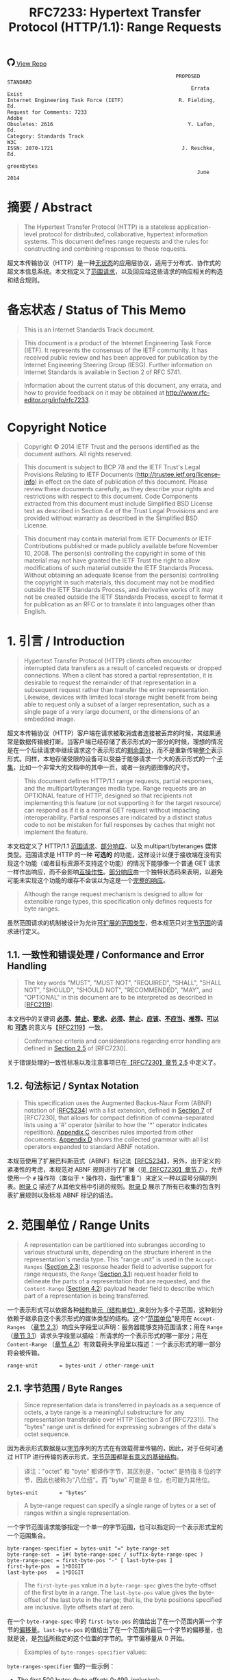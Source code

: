 #+FILETAGS: :note:rfc:
#+TITLE: RFC7233: Hypertext Transfer Protocol (HTTP/1.1): Range Requests
#+SELECT_TAGS: export
#+OPTIONS: toc:5 ^:{} H:6 num:0
#+UNNUMBERED: t
#+bind: org-export-publishing-directory "./docs"

#+BEGIN_EXPORT html
<a class="github-repo" href="https://github.com/duoani/HTTP-RFCs.zh-cn">
  <svg height="18" width="18" class="octicon octicon-mark-github" viewBox="0 0 16 16" version="1.1" aria-hidden="true"><path fill-rule="evenodd" d="M8 0C3.58 0 0 3.58 0 8c0 3.54 2.29 6.53 5.47 7.59.4.07.55-.17.55-.38 0-.19-.01-.82-.01-1.49-2.01.37-2.53-.49-2.69-.94-.09-.23-.48-.94-.82-1.13-.28-.15-.68-.52-.01-.53.63-.01 1.08.58 1.23.82.72 1.21 1.87.87 2.33.66.07-.52.28-.87.51-1.07-1.78-.2-3.64-.89-3.64-3.95 0-.87.31-1.59.82-2.15-.08-.2-.36-1.02.08-2.12 0 0 .67-.21 2.2.82.64-.18 1.32-.27 2-.27.68 0 1.36.09 2 .27 1.53-1.04 2.2-.82 2.2-.82.44 1.1.16 1.92.08 2.12.51.56.82 1.27.82 2.15 0 3.07-1.87 3.75-3.65 3.95.29.25.54.73.54 1.48 0 1.07-.01 1.93-.01 2.2 0 .21.15.46.55.38A8.013 8.013 0 0 0 16 8c0-4.42-3.58-8-8-8z"></path></svg>
  <span>View Repo</span>
</a>
#+END_EXPORT

#+BEGIN_EXPORT html
<a href="https://github.com/duoani/HTTP-RFCs.zh-cn">
  <img alt="" src="https://img.shields.io/github/license/duoani/HTTP-RFCs.zh-cn.svg?style=social"/>
</a>
<a href="https://github.com/duoani/HTTP-RFCs.zh-cn">
  <img src="https://img.shields.io/github/stars/duoani/HTTP-RFCs.zh-cn.svg?style=social&label=Stars"/>
</a>
#+END_EXPORT

#+BEGIN_SRC text
                                                         PROPOSED STANDARD
                                                              Errata Exist
  Internet Engineering Task Force (IETF)                  R. Fielding, Ed.
  Request for Comments: 7233                                         Adobe
  Obsoletes: 2616                                            Y. Lafon, Ed.
  Category: Standards Track                                            W3C
  ISSN: 2070-1721                                          J. Reschke, Ed.
                                                                greenbytes
                                                                June 2014
#+END_SRC

* 摘要 / Abstract

#+BEGIN_QUOTE
The Hypertext Transfer Protocol (HTTP) is a stateless application-level protocol for distributed, collaborative, hypertext information systems. This document defines range requests and the rules for constructing and combining responses to those requests.
#+END_QUOTE

超文本传输协议（HTTP）是一种[[ruby:stateless][无状态]]的应用层协议，适用于分布式、协作式的超文本信息系统。本文档定义了[[ruby:range%20requests][范围请求]]，以及回应给这些请求的响应相关的构造和结合规则。

* 备忘状态 / Status of This Memo

#+BEGIN_QUOTE
This is an Internet Standards Track document.
#+END_QUOTE

#+BEGIN_QUOTE
This document is a product of the Internet Engineering Task Force (IETF). It represents the consensus of the IETF community. It has received public review and has been approved for publication by the Internet Engineering Steering Group (IESG). Further information on Internet Standards is available in Section 2 of RFC 5741.
#+END_QUOTE

#+BEGIN_QUOTE
Information about the current status of this document, any errata, and how to provide feedback on it may be obtained at http://www.rfc-editor.org/info/rfc7233.
#+END_QUOTE

* Copyright Notice

#+BEGIN_QUOTE
Copyright © 2014 IETF Trust and the persons identified as the document authors. All rights reserved.
#+END_QUOTE

#+BEGIN_QUOTE
This document is subject to BCP 78 and the IETF Trust's Legal Provisions Relating to IETF Documents (http://trustee.ietf.org/license-info) in effect on the date of publication of this document. Please review these documents carefully, as they describe your rights and restrictions with respect to this document. Code Components extracted from this document must include Simplified BSD License text as described in Section 4.e of the Trust Legal Provisions and are provided without warranty as described in the Simplified BSD License.
#+END_QUOTE

#+BEGIN_QUOTE
This document may contain material from IETF Documents or IETF Contributions published or made publicly available before November 10, 2008. The person(s) controlling the copyright in some of this material may not have granted the IETF Trust the right to allow modifications of such material outside the IETF Standards Process. Without obtaining an adequate license from the person(s) controlling the copyright in such materials, this document may not be modified outside the IETF Standards Process, and derivative works of it may not be created outside the IETF Standards Process, except to format it for publication as an RFC or to translate it into languages other than English.
#+END_QUOTE

* 1. 引言 / Introduction

#+BEGIN_QUOTE
Hypertext Transfer Protocol (HTTP) clients often encounter interrupted data transfers as a result of canceled requests or dropped connections. When a client has stored a partial representation, it is desirable to request the remainder of that representation in a subsequent request rather than transfer the entire representation. Likewise, devices with limited local storage might benefit from being able to request only a subset of a larger representation, such as a single page of a very large document, or the dimensions of an embedded image.
#+END_QUOTE

超文本传输协议（HTTP）客户端在请求被取消或者连接被丢弃的时候，其结果通常是数据传输被打断。当客户端已经存储了表示形式的一部分的时候，理想的情况是在一个后续请求中继续请求这个表示形式的[[ruby:remainder][剩余部分]]，而不是重新传输[[ruby:entire][整个]]表示形式。同样，本地存储受限的设备可以受益于能够请求一个大的表示形式的一个[[ruby:subset][子集]]，比如一个非常大的文档中的其中一页，或者一张内嵌图像的尺寸。

#+BEGIN_QUOTE
This document defines HTTP/1.1 range requests, partial responses, and the multipart/byteranges media type. Range requests are an OPTIONAL feature of HTTP, designed so that recipients not implementing this feature (or not supporting it for the target resource) can respond as if it is a normal GET request without impacting interoperability. Partial responses are indicated by a distinct status code to not be mistaken for full responses by caches that might not implement the feature.
#+END_QUOTE

本文档定义了 HTTP/1.1 [[ruby:range%20requests][范围请求]]、[[ruby:partial%20responses][部分响应]]、以及 multipart/byteranges 媒体类型。范围请求是 HTTP 的一种 *可选的* 的功能，这样设计以便于接收端在没有实现这个功能（或者目标资源不支持这个功能）的情况下能够像一个普通 GET 请求一样作出响应，而不会影响[[ruby:interoperability][互操作性]]。[[ruby:partial%20response][部分响应]]由一个独特状态码来表明，以避免可能未实现这个功能的缓存不会误以为这是一个[[ruby:full%20response][完整的响应]]。

#+BEGIN_QUOTE
Although the range request mechanism is designed to allow for extensible range types, this specification only defines requests for byte ranges.
#+END_QUOTE

虽然范围请求的机制被设计为允许[[ruby:extensible%20range%20types][可扩展的范围类型]]，但本规范只对[[ruby:byte%20ranges][字节范围]]的请求进行定义。

** 1.1. 一致性和错误处理 / Conformance and Error Handling

#+BEGIN_QUOTE
The key words "MUST", "MUST NOT", "REQUIRED", "SHALL", "SHALL NOT", "SHOULD", "SHOULD NOT", "RECOMMENDED", "MAY", and "OPTIONAL" in this document are to be interpreted as described in [[[https://tools.ietf.org/html/rfc2119][RFC2119]]].
#+END_QUOTE

本文档中的关键词 *[[ruby:MUST][必须]]*、*[[ruby:MUST%20NOT][禁止]]*、*[[ruby:REQUIRED][要求]]*、*[[ruby:SHALL][必须]]*、*[[ruby:SHALL%20NOT][禁止]]*、*[[ruby:SHOULD][应该]]*、*[[ruby:SHOULD%20NOT][不应当]]*、*[[ruby:RECOMMENDED][推荐]]*、*[[ruby:MAY][可以]]* 和 *[[ruby:OPTIONAL][可选]]* 的意义与【[[https://tools.ietf.org/html/rfc2119][RFC2119]]】一致。

#+BEGIN_QUOTE
Conformance criteria and considerations regarding error handling are defined in [[id:A0441F72-9799-4667-9477-1E05885946A1][Section 2.5]] of [RFC7230].
#+END_QUOTE

关于错误处理的一致性标准以及注意事项已在[[id:A0441F72-9799-4667-9477-1E05885946A1][【RFC7230】章节 2.5]] 中定义了。

** 1.2. 句法标记 / Syntax Notation

#+BEGIN_QUOTE
This specification uses the Augmented Backus-Naur Form (ABNF) notation of [[[https://tools.ietf.org/html/rfc5234][RFC5234]]] with a list extension, defined in [[id:b9db011d-fe47-4781-929a-4b1b0aa55aec][Section 7]] of [RFC7230], that allows for compact definition of comma-separated lists using a '#' operator (similar to how the '*' operator indicates repetition). [[id:47a9d902-5e79-48a6-b335-dae2828bbde5][Appendix C]] describes rules imported from other documents. [[id:89bbf73a-99bb-4124-88c1-b860a26b1f77][Appendix D]] shows the collected grammar with all list operators expanded to standard ABNF notation.
#+END_QUOTE

本规范使用了扩展巴科斯范式（ABNF）标记法【[[https://tools.ietf.org/html/rfc5234][RFC5234]]】，另外，出于定义的紧凑性的考虑，本规范对 ABNF 规则进行了扩展（见[[id:b9db011d-fe47-4781-929a-4b1b0aa55aec][【RFC7230】章节 7]]），允许使用一个 =#= 操作符（类似于 =*= 操作符，指代“重复”）来定义一种以逗号分隔的列表。[[id:47a9d902-5e79-48a6-b335-dae2828bbde5][附录 C]] 描述了从其他文档中引进的规则。[[id:89bbf73a-99bb-4124-88c1-b860a26b1f77][附录 D]] 展示了所有已收集的包含列表扩展规则以及标准 ABNF 标记的语法。

* 2. 范围单位 / Range Units
:PROPERTIES:
:ID:       6d7d656a-9741-4193-abd3-60f2f2b3a11a
:END:

#+BEGIN_QUOTE
A representation can be partitioned into subranges according to various structural units, depending on the structure inherent in the representation's media type. This "range unit" is used in the =Accept-Ranges= ([[id:cf601084-e3af-41bc-9ff7-8f903ca59fa8][Section 2.3]]) response header field to advertise support for range requests, the =Range= ([[id:a70b4aaa-f776-4d5b-a31d-60d1ad16d85e][Section 3.1]]) request header field to delineate the parts of a representation that are requested, and the =Content-Range= ([[id:7a682301-f05e-4e79-8242-398bbfb57c74][Section 4.2]]) payload header field to describe which part of a representation is being transferred.
#+END_QUOTE

一个表示形式可以依据各种[[ruby:structural%20units][结构单元（结构单位）]]来划分为多个子范围，这种划分依赖于继承自这个表示形式的媒体类型的结构。这个“[[ruby:range%20unit][范围单位]]”是用在 =Accept-Ranges= （[[id:cf601084-e3af-41bc-9ff7-8f903ca59fa8][章节 2.3]]）响应头字段里以声明：服务器能够支持范围请求；用在 =Range= （[[id:a70b4aaa-f776-4d5b-a31d-60d1ad16d85e][章节 3.1]]）请求头字段里以描绘：所请求的一个表示形式的哪一部分；用在 =Content-Range= （[[id:7a682301-f05e-4e79-8242-398bbfb57c74][章节 4.2]]）有效载荷头字段里以描述：一个表示形式的哪一部分将会被传输。

#+BEGIN_SRC text
  range-unit       = bytes-unit / other-range-unit
#+END_SRC

** 2.1. 字节范围 / Byte Ranges
:PROPERTIES:
:ID:       67c9bce9-6c76-46ec-9932-1b5dde9f7746
:END:

#+BEGIN_QUOTE
Since representation data is transferred in payloads as a sequence of octets, a byte range is a meaningful substructure for any representation transferable over HTTP (Section 3 of [RFC7231]). The "bytes" range unit is defined for expressing subranges of the data's octet sequence.
#+END_QUOTE

因为表示形式数据是以[[ruby:octets][字节]]序列的方式在有效载荷里传输的，因此，对于任何可通过 HTTP 进行传输的表示形式，[[ruby:byte%20range][字节范围]]都是[[ruby:meaningful%20substructure][有意义的基础结构]]。

#+BEGIN_QUOTE
译注："octet" 和 "byte" 都译作字节，其区别是，"octet" 是特指 8 位的字节，因此也被称为“八位组”。而 "byte" 可能是 8 位，也可能为其他位。
#+END_QUOTE

#+BEGIN_SRC text
  bytes-unit       = "bytes"
#+END_SRC

#+BEGIN_QUOTE
A byte-range request can specify a single range of bytes or a set of ranges within a single representation.
#+END_QUOTE

一个字节范围请求能够指定一个单一的字节范围，也可以指定同一个表示形式里的一个范围集合。

#+BEGIN_SRC text
  byte-ranges-specifier = bytes-unit "=" byte-range-set
  byte-range-set  = 1#( byte-range-spec / suffix-byte-range-spec )
  byte-range-spec = first-byte-pos "-" [ last-byte-pos ]
  first-byte-pos  = 1*DIGIT
  last-byte-pos   = 1*DIGIT
#+END_SRC

#+BEGIN_QUOTE
The =first-byte-pos= value in a =byte-range-spec= gives the byte-offset of the first byte in a range. The =last-byte-pos= value gives the byte-offset of the last byte in the range; that is, the byte positions specified are inclusive. Byte offsets start at zero.
#+END_QUOTE

在一个 =byte-range-spec= 中的 =first-byte-pos= 的值给出了在一个范围内第一个字节的[[ruby:byte-offset][偏移量]]。=last-byte-pos= 的值给出了在一个范围内最后一个字节的偏移量，也就是说，是[[ruby:inclusive][包括]]所指定的这个位置的字节的。字节偏移量从 0 开始。

#+BEGIN_QUOTE
Examples of =byte-ranges-specifier= values:
#+END_QUOTE

=byte-ranges-specifier= 值的一些示例：

- The first 500 bytes (byte offsets 0-499, inclusive):
  
  第一组 500 个字节（字节偏移量为 0-499，[[ruby:inclusive][闭合区间]]）：
  
  #+BEGIN_EXAMPLE
    bytes=0-499
  #+END_EXAMPLE
  
- The second 500 bytes (byte offsets 500-999, inclusive):
  
  第二组 500 个字节（字节偏移量为 500-999，闭合区间）：

  #+BEGIN_EXAMPLE
    bytes=500-999
  #+END_EXAMPLE

#+BEGIN_QUOTE
A =byte-range-spec= is invalid if the =last-byte-pos= value is present and less than the =first-byte-pos=.
#+END_QUOTE

在 =byte-range-spec= 中，如果有出现 =last-byte-pos= 值，并且它小于 =first-byte-pos=，那么这个 =byte-range-spec= 是无效的。

#+BEGIN_QUOTE
A client can limit the number of bytes requested without knowing the size of the selected representation. If the =last-byte-pos= value is absent, or if the value is greater than or equal to the current length of the representation data, the byte range is interpreted as the remainder of the representation (i.e., the server replaces the value of =last-byte-pos= with a value that is one less than the current length of the selected representation).
#+END_QUOTE

客户端可以在不知道已选表示形式大小的情况下限制所请求的字节数量。如果缺少 =last-byte-pos= 值，或者其值大于或等于表示形式数据的当前长度，那么，字节范围会被解释为这个表示形式的剩余部分（也就是说，服务器将这个 =last-byte-pos= 的值替换为已选定表示形式的长度减 1 的值）。

#+BEGIN_QUOTE
A client can request the last N bytes of the selected representation using a =suffix-byte-range-spec=.
#+END_QUOTE

客户端可以使用一个 =suffix-byte-range-spec= 来请求已选表示形式的最后 N 个字节。

#+BEGIN_SRC text
  suffix-byte-range-spec = "-" suffix-length
  suffix-length = 1*DIGIT
#+END_SRC

#+BEGIN_QUOTE
译注：需要注意的是，=suffix-length= 的语义是“字节的长度”，而 =first-byte-pos= 和 =last-byte-pos= 的语义是“字节的序号（偏移量）”。
#+END_QUOTE

#+BEGIN_QUOTE
If the selected representation is shorter than the specified =suffix-length=, the entire representation is used.
#+END_QUOTE

如果已选表示形式的长度小于 =suffix-length= 所指定的值，表示使用整个表示形式。

#+BEGIN_QUOTE
Additional examples, assuming a representation of length 10000:
#+END_QUOTE

再给出一些例子，假设一个表示形式的长度为 10000：

- The final 500 bytes (byte offsets 9500-9999, inclusive):
  
  最后 500 个字节（字节偏移量为 9500-9999，闭合区间）：

  #+BEGIN_EXAMPLE
    bytes=-500
  #+END_EXAMPLE
  
  Or:

  或者
  
  #+BEGIN_EXAMPLE
    bytes=9500-
  #+END_EXAMPLE
  
- The first and last bytes only (bytes 0 and 9999):
  
  第一个字节和最后一个字节（第 0 号字节和第 9999 号字节）：
  
  #+BEGIN_EXAMPLE
    bytes=0-0,-1
  #+END_EXAMPLE
  
- Other valid (but not canonical) specifications of the second 500 bytes (byte offsets 500-999, inclusive):
  
  其他有效的（但[[ruby:not%20canonical][不规范的]]）对第二组 500 个字节的指定（字节偏移量为 500-999，闭合区间）：

  #+BEGIN_EXAMPLE
  bytes=500-600,601-999
  bytes=500-700,601-999
  #+END_EXAMPLE
  
#+BEGIN_QUOTE
If a valid =byte-range-set= includes at least one =byte-range-spec= with a =first-byte-pos= that is less than the current length of the representation, or at least one =suffix-byte-range-spec= with a non-zero =suffix-length=, then the =byte-range-set= is satisfiable. Otherwise, the =byte-range-set= is unsatisfiable.
#+END_QUOTE

如果一个有效的 =byte-range-set= 包含至少一个 =byte-range-spec= 带有少于表示形式的当前长度的一个 =first-byte-pos= 值，或者包含至少一个 =suffix-byte-range-spec= 带有一个非零的 =suffix-length=，那么，这个 =byte-range-set= 是[[ruby:satisfiable][可以满足的]]。否则，这个 =byte-range-set= 是[[ruby:unsatisfiable][不可满足的]]。

#+BEGIN_QUOTE
In the byte-range syntax, =first-byte-pos=, =last-byte-pos=, and =suffix-length= are expressed as decimal number of octets. Since there is no predefined limit to the length of a payload, recipients *MUST* anticipate potentially large decimal numerals and prevent parsing errors due to integer conversion overflows.
#+END_QUOTE

在字节范围句法中，=first-byte-pos=、=last-byte-pos=、以及 =suffix-length= 所表达的是[[ruby:decimal%20number%20of%20octets][八位组字节的十进制数]]。由于没有预定义有效载荷的长度限制，因此，接收端 *必须* 能预料到[[ruby:big%20decimal%20numbers][特大数值]]的可能，并且避免由于整型类型转换溢出所引起的解析错误。

** 2.2. 其他范围单位 / Other Range Units

#+BEGIN_QUOTE
Range units are intended to be extensible. New range units ought to be registered with IANA, as defined in [[id:c7bd6955-92e0-4665-a775-766ad3133ac0][Section 5.1]].
#+END_QUOTE

范围单位是可扩展的。新的范围单位应该在 IANA 上进行登记，如[[id:c7bd6955-92e0-4665-a775-766ad3133ac0][章节 5.1]] 所述。

#+BEGIN_SRC text
  other-range-unit = token
#+END_SRC

** 2.3. Accept-Ranges
:PROPERTIES:
:ID:       cf601084-e3af-41bc-9ff7-8f903ca59fa8
:END:

#+BEGIN_QUOTE
The "Accept-Ranges" header field allows a server to indicate that it supports range requests for the target resource.
#+END_QUOTE

=Accept-Range= 头字段让服务器可以表明它支持对这个目标资源的范围请求。

#+BEGIN_SRC text
  Accept-Ranges     = acceptable-ranges
  acceptable-ranges = 1#range-unit / "none"
#+END_SRC

#+BEGIN_QUOTE
An origin server that supports byte-range requests for a given target resource *MAY* send
#+END_QUOTE

支持对一个给定目标资源进行范围请求的源服务器 *可以* 发送：

#+BEGIN_EXAMPLE
  Accept-Ranges: bytes
#+END_EXAMPLE

#+BEGIN_QUOTE
to indicate what range units are supported. A client *MAY* generate range requests without having received this header field for the resource involved. Range units are defined in [[id:6d7d656a-9741-4193-abd3-60f2f2b3a11a][Section 2]].
#+END_QUOTE

来表明它支持什么范围单位。客户端 *可以* 在没有接收到这个头字段的情况下生成范围请求。范围单位定义在[[id:6d7d656a-9741-4193-abd3-60f2f2b3a11a][章节 2]]。

#+BEGIN_QUOTE
A server that does not support any kind of range request for the target resource *MAY* send
#+END_QUOTE

不支持对目标资源进行任何类型的范围请求的服务器，*可以* 发送：

#+BEGIN_EXAMPLE
  Accept-Ranges: none
#+END_EXAMPLE

#+BEGIN_QUOTE
to advise the client not to attempt a range request.
#+END_QUOTE

来通告客户端不要试图发送范围请求。

* 3. 范围请求 / Range Requests
:PROPERTIES:
:ID:       6be04fa7-4c91-438b-8fa6-f152390569c0
:END:
** 3.1. Range
:PROPERTIES:
:ID:       a70b4aaa-f776-4d5b-a31d-60d1ad16d85e
:END:

#+BEGIN_QUOTE
The "Range" header field on a GET request modifies the method semantics to request transfer of only one or more subranges of the selected representation data, rather than the entire selected representation data.
#+END_QUOTE

在一个 GET 请求中的 =Range= 头字段将请求方法的语义修改为去请求传输[[ruby:selected%20representation%20data][已选表示形式数据]]的仅仅一个或多个子范围，而不是整个已选表示形式数据。

#+BEGIN_SRC text
  Range = byte-ranges-specifier / other-ranges-specifier
  other-ranges-specifier = other-range-unit "=" other-range-set
  other-range-set = 1*VCHAR
#+END_SRC

#+BEGIN_QUOTE
A server *MAY* ignore the =Range= header field. However, origin servers and intermediate caches ought to support byte ranges when possible, since =Range= supports efficient recovery from partially failed transfers and partial retrieval of large representations. A server *MUST* ignore a =Range= header field received with a request method other than GET.
#+END_QUOTE

服务器 *可以* 忽略 =Range= 头字段。但是，源服务器和中间人缓存服务器应该尽可能去支持[[ruby:byte%20ranges][字节范围]]，因为 =Range= 支持从传输一部分数据后（因某种原因导致）传输失败了的场景中高效地恢复过来，还支持获取一个大的表示形式中的一部分。如果所接收到的请求方法不是 GET，那么，服务器 *必须* 忽略这个消息中的 =Range= 头字段。

#+BEGIN_QUOTE
An origin server *MUST* ignore a =Range= header field that contains a range unit it does not understand. A proxy *MAY* discard a =Range= header field that contains a range unit it does not understand.
#+END_QUOTE

如果 =Range= 头字段包含了源服务器所不能理解的[[ruby:range%20unit][范围单位]]，那么，源服务器 *必须* 忽略这个头字段。如果 =Range= 头字段包含了代理所不能理解的范围单位，代理 *可以* 丢弃掉这个头字段。

#+BEGIN_QUOTE
A server that supports range requests *MAY* ignore or reject a =Range= header field that consists of more than two overlapping ranges, or a set of many small ranges that are not listed in ascending order, since both are indications of either a broken client or a deliberate denial-of-service attack ([[id:f9a13f54-ed44-4a7f-b1ef-1e912979e5cd][Section 6.1]]). A client *SHOULD NOT* request multiple ranges that are inherently less efficient to process and transfer than a single range that encompasses the same data.
#+END_QUOTE

如果 =Range= 头字段由不止两个的重叠范围组成，或者由许多不是以升序排列的小范围组成，那么，支持范围请求的服务器 *可以* 忽略或者拒绝这个头字段。因为之所以出现这两种组成方式，要不就是客户端的实现有问题，要不就是出现了刻意的[[ruby:denial-of-service%20attack][拒绝服务攻击]]（[[id:f9a13f54-ed44-4a7f-b1ef-1e912979e5cd][章节 6.1]]）。如果划分为多个小范围进行处理和传输本质上比包含同样数据的单个大范围的效率要差的话，客户端 *不应当* 请求多个范围。

#+BEGIN_QUOTE
A client that is requesting multiple ranges *SHOULD* list those ranges in ascending order (the order in which they would typically be received in a complete representation) unless there is a specific need to request a later part earlier. For example, a user agent processing a large representation with an internal catalog of parts might need to request later parts first, particularly if the representation consists of pages stored in reverse order and the user agent wishes to transfer one page at a time.
#+END_QUOTE

客户端在请求多个范围时，*应当* 将这些范围按升序排序（按它们通常被接收成为一个完整的表示形式的顺序），除非它明确需要更早地请求一个更后的部分。例如，用户代理正在处理一个非常大的表示形式，这个表示形式带有一个自身组成部分的内部目录可能需要先请求更后的部分的情况，特别是如果这个表示形式由多页组成，以页码倒序的方式保存，并且用户代理希望一次一页地传输。

#+BEGIN_QUOTE
The =Range= header field is evaluated after evaluating the precondition header fields defined in [[[file:RFC7232.org][RFC7232]]], and only if the result in absence of the =Range= header field would be a =200 (OK)= response. In other words, =Range= is ignored when a conditional GET would result in a =304 (Not Modified)= response.

在[[ruby:precondition%20header%20fields][前提条件头字段]]（定义在【[[file:RFC7232.org][RFC7232]]】）求值以后，并且假如没有 =Range= 头字段的话这次请求的最终结果将会是一个 =200 (OK)= 响应，那么，=Range= 头字段才会被求值。换句话说，当一个条件 GET 请求的结果是一个 =304 (Not Modified)= 响应的时候，=Range= 会被忽略。

#+END_QUOTE

#+BEGIN_QUOTE
The =If-Range= header field ([[id:2859ef1f-8309-4b7d-9e22-963391b5822a][Section 3.2]]) can be used as a precondition to applying the =Range= header field.
#+END_QUOTE

=If-Range= 头字段（[[id:2859ef1f-8309-4b7d-9e22-963391b5822a][章节 3.2]]）能够被用作应用 =Range= 头字段的一个前提条件。

#+BEGIN_QUOTE
译注：也就是说，当 =If-Range= 的求值结果为真（即条件成立）的时候，才会对 =Range= 进行求值。
#+END_QUOTE

#+BEGIN_QUOTE
If all of the preconditions are true, the server supports the =Range= header field for the target resource, and the specified range(s) are valid and satisfiable (as defined in [[id:67c9bce9-6c76-46ec-9932-1b5dde9f7746][Section 2.1]]), the server *SHOULD* send a =206 (Partial Content)= response with a payload containing one or more partial representations that correspond to the satisfiable ranges requested, as defined in [[id:028da72d-1e54-4bee-ac56-3d63169c6c3f][Section 4]].
#+END_QUOTE

如果所有前提条件皆为真，且服务器支持对目标资源应用 =Range= 头字段，且所指定的范围皆为有效的和[[ruby:satisfiable][可满足的]]（其定义见[[id:67c9bce9-6c76-46ec-9932-1b5dde9f7746][章节 2.1]]），那么，服务器 *应当* 发送一个 =206 (Partial Content)= 响应，带有一个有效载荷来包含一个表示形式的一个或多个部分，这些部分对应于客户端所请求的[[ruby:satisfiable%20ranges][可满足的范围]]，其定义见[[id:028da72d-1e54-4bee-ac56-3d63169c6c3f][章节 4]]。

#+BEGIN_QUOTE
If all of the preconditions are true, the server supports the =Range= header field for the target resource, and the specified range(s) are invalid or unsatisfiable, the server *SHOULD* send a =416 (Range Not Satisfiable)= response.
#+END_QUOTE

如果所有前提条件皆为真，且服务器支持对目标资源应用 =Range= 头字段，但所指定的范围无效或不可满足的，那么，服务器 *应当* 发送一个 =416 (Range Not Satisfiable)= 响应。

** 3.2. If-Range
:PROPERTIES:
:ID:       2859ef1f-8309-4b7d-9e22-963391b5822a
:END:

#+BEGIN_QUOTE
If a client has a partial copy of a representation and wishes to have an up-to-date copy of the entire representation, it could use the =Range= header field with a conditional GET (using either or both of =If-Unmodified-Since= and =If-Match=.) However, if the precondition fails because the representation has been modified, the client would then have to make a second request to obtain the entire current representation.
#+END_QUOTE

如果客户端已有一个表示形式的[[ruby:partial%20copy][一部分副本]]，它希望获得整个表示形式的一份最新副本，那么，它可以使用在一个条件 GET 请求中带有 =Range= 头字段（使用 =If-Unmodified-Since= 和 =If-Match= 两者或两者之一）。但是，如果因表示形式已经被修改而导致前提条件不成立的话，客户端将不得不发起第二次请求来获得整个当前表示形式。

#+BEGIN_QUOTE
The "If-Range" header field allows a client to "short-circuit" the second request. Informally, its meaning is as follows: if the representation is unchanged, send me the part(s) that I am requesting in =Range=; otherwise, send me the entire representation.
#+END_QUOTE

=If-Range= 头字段让客户端可以“[[ruby:short-circuit][短路]]”第二次请求。通俗地说，它的含义如下：如果表示形式未发生变化，把我在 =Range= 所请求的范围的那部分发送给我；否则，把整个表示形式发送给我。

#+BEGIN_QUOTE
译注：编程语言中的逻辑表达式 and 和 or 通常都带有“短路”功能。
#+END_QUOTE

#+BEGIN_SRC text
  If-Range = entity-tag / HTTP-date
#+END_SRC

#+BEGIN_QUOTE
A client *MUST NOT* generate an =If-Range= header field in a request that does not contain a =Range= header field. A server *MUST* ignore an =If-Range= header field received in a request that does not contain a =Range= header field. An origin server *MUST* ignore an =If-Range= header field received in a request for a target resource that does not support =Range= requests.
#+END_QUOTE

如果一个请求中不包含有 =Range= 头字段，那么，客户端 *禁止* 在这个请求中生成 =If-Range= 头字段。如果服务器所接收到的请求中不包含有 =Range= 头字段，那么，服务器 *必须* 忽略这个请求中的 =If-Range= 头字段。如果源服务器所接收到的请求所指的目标资源并不支持 =Range= 范围请求，那么，源服务器 *必须* 忽略这个请求中的 =If-Range= 头字段。

#+BEGIN_QUOTE
A client *MUST NOT* generate an =If-Range= header field containing an entity-tag that is marked as weak. A client *MUST NOT* generate an =If-Range= header field containing an =HTTP-date= unless the client has no entity-tag for the corresponding representation and the date is a strong validator in the sense defined by [[id:ba954c8f-272f-409a-9fdd-e092207700c5][Section 2.2.2]] of [RFC7232].
#+END_QUOTE

客户端 *禁止* 生成这样一种 =If-Range= 头字段，其值是一个标记为弱验证类型的实体标签。客户端 *禁止* 生成这样一种 =If-Range= 头字段，其值是一个 =HTTP-date=，除非这个客户端的表示形式没有对应的实体标签，并且这个日期是一种[[id:ba954c8f-272f-409a-9fdd-e092207700c5][【RFC7232】章节 2.2.2]] 所说的强验证类型。

#+BEGIN_QUOTE
A server that evaluates an =If-Range= precondition *MUST* use the strong comparison function when comparing entity-tags ([[id:e3a6dda6-2209-44aa-89af-c37f1b95c2fe][Section 2.3.2]] of [RFC7232]) and *MUST* evaluate the condition as false if an =HTTP-date= validator is provided that is not a strong validator in the sense defined by [[id:ba954c8f-272f-409a-9fdd-e092207700c5][Section 2.2.2]] of [RFC7232]. A valid entity-tag can be distinguished from a valid =HTTP-date= by examining the first two characters for a =DQUOTE=.
#+END_QUOTE

服务器对一个 =If-Range= 前提条件进行求值的时候，如果它的值是一个实体标签的话，那么，服务器 *必须* 使用强对比方法（[[id:e3a6dda6-2209-44aa-89af-c37f1b95c2fe][【RFC7232】章节 2.3.2]]）；另外，如果它的值是一个 =HTTP-date= 验证器，但不是一种[[id:ba954c8f-272f-409a-9fdd-e092207700c5][【RFC7232】章节 2.2.2]] 所说的强验证类型，那么，服务器 *必须* 将这个条件求值为假。一个有效的（强验证类型的）实体标签可以通过检测前两个字符是否有一个双引号 =DQUOTE= 来区分一个有效的 HTTP-date。

#+BEGIN_QUOTE
译注：
强实体标签第一个字符必定为双引号，如： "xyzzy"，弱实体标签的开头带有一个 =W\=，如：W\"zyzzy"。详细的 ABNF 见章[[id:0244a602-2c4a-46aa-96c4-3bd14c3eb244][【RFC7232】章节 2.3]]。

=HTTP-date= 并不是一个字符串，它没被双引号包裹，见[[id:2091e4af-684f-4511-aaa1-8094dc7dcb21][【RFC7231】章节 7.1.1.1]]。
#+END_QUOTE

#+BEGIN_QUOTE
If the validator given in the =If-Range= header field matches the current validator for the selected representation of the target resource, then the server *SHOULD* process the =Range= header field as requested. If the validator does not match, the server *MUST* ignore the =Range= header field. Note that this comparison by exact match, including when the validator is an =HTTP-date=, differs from the "earlier than or equal to" comparison used when evaluating an =If-Unmodified-Since= conditional.
#+END_QUOTE

如果 =If-Range= 头字段所给出的验证器匹配上了目标资源的已选表示形式的当前验证器，那么，服务器 *应当* 将 =Range= 头字段作为所要请求的范围来处理。如果验证器没有匹配，那么，服务器 *必须* 忽略 =Range= 头字段。需要注意的是，这种对比是通过精准匹配的，包括验证器是一个 =HTTP-date= 的情况，区别于对一个 =If-Unmodified-Since= 条件式进行求值时所使用的“早于或等于”对比方式。

* 4. 响应给范围请求 / Responses to a Range Request
  :PROPERTIES:
  :ID:       028da72d-1e54-4bee-ac56-3d63169c6c3f
  :END:
** 4.1. 206 部分内容 / 206 Partial Content
:PROPERTIES:
:ID:       32182a4e-00f6-44d9-82e2-f08d98b59324
:END:

#+BEGIN_QUOTE
The =206 (Partial Content)= status code indicates that the server is successfully fulfilling a range request for the target resource by transferring one or more parts of the selected representation that correspond to the satisfiable ranges found in the request's =Range= header field ([[id:a70b4aaa-f776-4d5b-a31d-60d1ad16d85e][Section 3.1]]).
#+END_QUOTE

=206 (Partial Content)= 状态码表明：服务器通过传输已选表示形式的一个或多个部分，已经成功地[[ruby:fulfilling][实现]]了客户端对目标资源的一个范围请求，这些部分的表示形式对应于请求消息的 =Range= 头字段（[[id:a70b4aaa-f776-4d5b-a31d-60d1ad16d85e][章节 3.1]]）里的可满足的范围。

#+BEGIN_QUOTE
If a single part is being transferred, the server generating the =206= response *MUST* generate a =Content-Range= header field, describing what range of the selected representation is enclosed, and a payload consisting of the range. For example:
#+END_QUOTE

服务器在生成一个 206 响应的时候，如果即将传输的是表示形式的[[ruby:single%20part][单个部分]]（区别于[[ruby:multiple%20part][多个部分]]），那么，服务器 *必须* 生成一个 =Content-Range= 头字段来描述这个响应所封装的是已选表示形式的什么范围，以及生成这个范围所组成的一个有效载荷。例如：

#+BEGIN_EXAMPLE
  HTTP/1.1 206 Partial Content
  Date: Wed, 15 Nov 1995 06:25:24 GMT
  Last-Modified: Wed, 15 Nov 1995 04:58:08 GMT
  Content-Range: bytes 21010-47021/47022
  Content-Length: 26012
  Content-Type: image/gif

  ... 26012 bytes of partial image data ...
#+END_EXAMPLE

#+BEGIN_QUOTE
If multiple parts are being transferred, the server generating the =206= response *MUST* generate a "multipart/byteranges" payload, as defined in [[id:d0f2a428-d1ab-49fd-9ac2-531946ecac25][Appendix A]], and a =Content-Type= header field containing the multipart/byteranges media type and its required =boundary= parameter. To avoid confusion with single-part responses, a server *MUST NOT* generate a =Content-Range= header field in the HTTP header section of a multiple part response (this field will be sent in each part instead).
#+END_QUOTE

服务器在生成一个 =206= 响应的时候，如果即将传输的是表示形式的[[ruby:multiple%20parts][多个部分]]（区别于[[ruby:single%20part][单个部分]]），那么，服务器 *必须* 生成一个 "multipart/byteranges" 类型的有效载荷（其定义见[[id:d0f2a428-d1ab-49fd-9ac2-531946ecac25][附录 A]]），以及生成一个 =Content-Type= 头字段，这个头字段包含 multipart/byteranges 媒体类型以及该媒体类型所要求的 =boundary= 参数。为了避免与[[ruby:single-part%20responses][单个部分的响应]]产生混淆，服务器 *禁止* 在[[ruby:multiple%20part][多个部分]]的 HTTP 响应头里生成 =Content-Range= 头字段（而是改为将这个字段在每一个部分内部进行发送）。

#+BEGIN_QUOTE
Within the header area of each body part in the multipart payload, the server *MUST* generate a =Content-Range= header field corresponding to the range being enclosed in that body part. If the selected representation would have had a =Content-Type= header field in a =200 (OK)= response, the server *SHOULD* generate that same =Content-Type= field in the header area of each body part. For example:
#+END_QUOTE

对于 multipart 类型的有效载荷，服务器 *必须* 在这种有效载荷中的每一个[[ruby:body%20part][主体部分]]的[[ruby:header%20area][头部区域]]内都生成一个 =Content-Range= 头字段，每个头字段的值表示被置入到对应的主体部分的表示形式数据的范围。假设这个已选表示形式在 =200 (OK)= 响应的时候会带有一个 =Content-Type= 头字段，那么，在 =206= 响应中，服务器 *应当* 在每个主体部分的头部区域中生成同样的 =Content-Type= 字段。例如：

#+BEGIN_EXAMPLE
  HTTP/1.1 206 Partial Content
  Date: Wed, 15 Nov 1995 06:25:24 GMT
  Last-Modified: Wed, 15 Nov 1995 04:58:08 GMT
  Content-Length: 1741
  Content-Type: multipart/byteranges; boundary=THIS_STRING_SEPARATES

  --THIS_STRING_SEPARATES
  Content-Type: application/pdf
  Content-Range: bytes 500-999/8000

  ...the first range...
  --THIS_STRING_SEPARATES
  Content-Type: application/pdf
  Content-Range: bytes 7000-7999/8000

  ...the second range
  --THIS_STRING_SEPARATES--
#+END_EXAMPLE

#+BEGIN_QUOTE
When multiple ranges are requested, a server *MAY* coalesce any of the ranges that overlap, or that are separated by a gap that is smaller than the overhead of sending multiple parts, regardless of the order in which the corresponding =byte-range-spec= appeared in the received =Range= header field. Since the typical overhead between parts of a multipart/byteranges payload is around 80 bytes, depending on the selected representation's media type and the chosen =boundary= parameter length, it can be less efficient to transfer many small disjoint parts than it is to transfer the entire selected representation.
#+END_QUOTE

当服务器被请求[[ruby:multiple%20ranges][多个范围]]，无论这些范围所对应的 =byte-range-spec= 按什么顺序出现在服务器接收到的 =Range= 头字段里，服务器都 *可以* 将这些范围的重叠部分合并起来，或者将以一个小间隙分隔的范围合并起来——如果这个间隙小于发送多个部分的[[ruby:overhead][开销]]的话。因为一个 multipart/byteranges 类型的有效载荷的各个部分之间的一般开销是 80 [[ruby:bytes][字节]]，根据已选表示形式的媒体类型以及所选择的 =boundary= 参数的长度，传输许多小的分离部分的效率可能会低于传输整个已选表示形式。

#+BEGIN_QUOTE
overhead，在计算机网络的帧结构中，除了有用数据以外，还有很多控制信息，这些控制信息用来保证通信的完成。这些控制信息被称作系统开销。
——百度百科
#+END_QUOTE

#+BEGIN_QUOTE
A server *MUST NOT* generate a multipart response to a request for a single range, since a client that does not request multiple parts might not support multipart responses. However, a server *MAY* generate a multipart/byteranges payload with only a single body part if multiple ranges were requested and only one range was found to be satisfiable or only one range remained after coalescing. A client that cannot process a multipart/byteranges response *MUST NOT* generate a request that asks for multiple ranges.
#+END_QUOTE

当客户端请求一个[[ruby:single%20range][单个范围]]的时候，服务器 *禁止* 生成一个[[ruby:multipart%20response][多个部分的响应]]来回应，这是因为客户端之所以不请求多个部分，可能是由于它不支持多个部分的响应。但是，如果所请求的是多个范围，并且最后发现只有一个范围可被满足，或者经合并后只剩下一个范围，那么，服务器 *可以* 生成一个 multipart/byteranges 有效载荷，其仅带有单个主体部分。不能处理 multipart/byteranges 响应的客户端 *禁止* 生成一个[[ruby:asks%20for][请求]]多个范围的请求消息。

#+BEGIN_QUOTE
When a multipart response payload is generated, the server *SHOULD* send the parts in the same order that the corresponding =byte-range-spec= appeared in the received =Range= header field, excluding those ranges that were deemed unsatisfiable or that were coalesced into other ranges. A client that receives a multipart response *MUST* inspect the =Content-Range= header field present in each body part in order to determine which range is contained in that body part; a client cannot rely on receiving the same ranges that it requested, nor the same order that it requested.
#+END_QUOTE

当服务器生成了一个[[ruby:multipart%20response%20payload][多个部分的响应有效载荷]]的时候，服务器 *应当* 按照它所接收到的 =Range= 头字段里的 =byte-range-spec= 的出现顺序（排除掉它认为是不可满足的或合并成其他范围的那些范围）来发送这些部分。客户端在接收到一个多个部分的响应时，*必须* 检查出现在每一个主体部分里的 =Content-Range= 头字段，为了确定哪一个范围是包含在那个主体部分里的。客户端不能完全相信可以接收到与它所请求相一致的范围，或者与它所请求相一致的顺序。

#+BEGIN_QUOTE
When a =206= response is generated, the server *MUST* generate the following header fields, in addition to those required above, if the field would have been sent in a =200 (OK)= response to the same request: =Date=, =Cache-Control=, =ETag=, =Expires=, =Content-Location=, and =Vary=.
#+END_QUOTE

服务器生成一个 =206= 响应的时候，服务器除了需要生成上述所要求的头字段以外，假如生成的是一个 =200 (OK)= 响应到同一个请求，如果这个 =200= 响应包含下列头字段，那么，服务器 *必须* 将这些头字段同样生成到 =206= 响应里，包括：=Date=、=Cache-Control=、=ETag=、=Expires=、=Content-Location=、以及 =Vary=。

#+BEGIN_QUOTE
If a =206= is generated in response to a request with an =If-Range= header field, the sender *SHOULD NOT* generate other representation header fields beyond those required above, because the client is understood to already have a prior response containing those header fields. Otherwise, the sender *MUST* generate all of the representation header fields that would have been sent in a =200 (OK)= response to the same request.
#+END_QUOTE

如果一个请求带有一个 =If-Range= 头字段，那么，发送端在生成一个 =206= 来回应这个请求的时候，*不应当* 生成上述所要求的头字段以外的其他的表示形式头字段，因为客户端被认为是已经有一个之前的响应包含那些头字段了。否则，发送端 *必须* 像生成一个 =200 (OK)= 响应给同一个请求时所带有的所有表示形式头字段生成到这个 =206= 响应里。

#+BEGIN_QUOTE
A =206= response is cacheable by default; i.e., unless otherwise indicated by explicit cache controls (see [[id:9bcea6ca-bab6-4324-9cdb-cf7855aeba01][Section 4.2.2]] of [RFC7234]).
#+END_QUOTE

=206= 响应默认是[[ruby:cacheable][可缓存的]]，也就是说，除非由显式带有的[[ruby:cache%20controls][缓存控制]]（[[id:9bcea6ca-bab6-4324-9cdb-cf7855aeba01][【RFC7234】章节 4.2.2]]）另有指定。

** 4.2. Content-Range
:PROPERTIES:
:ID:       7a682301-f05e-4e79-8242-398bbfb57c74
:END:

#+BEGIN_QUOTE
The "Content-Range" header field is sent in a single part =206 (Partial Content)= response to indicate the partial range of the selected representation enclosed as the message payload, sent in each part of a multipart =206= response to indicate the range enclosed within each body part, and sent in =416 (Range Not Satisfiable)= responses to provide information about the selected representation.
#+END_QUOTE

如果 =Content-Range= 头字段发送在一种[[ruby:single%20part][单个部分]]的 =206 (Partial Content)= 响应里，那么它表明一个范围，这个范围是指封装为消息有效载荷的已选表示形式的[[ruby:partial%20range][局部范围]]。如果它发送在一种[[ruby:multipart][多个部分]]的 =206= 响应里的每一个[[ruby:part][分部]]中，那么它表示一个范围，这个范围是指封装在每个[[ruby:body%20part][分部主体]]中的表示形式的范围。如果它发送在 =416 (Range Not Staisfiable)= 响应中，它提供了已选表示形式的相关信息。

#+BEGIN_SRC text
  Content-Range       = byte-content-range
                      / other-content-range
                          
  byte-content-range  = bytes-unit SP
                        ( byte-range-resp / unsatisfied-range )

  byte-range-resp     = byte-range "/" ( complete-length / "*" )
  byte-range          = first-byte-pos "-" last-byte-pos
  unsatisfied-range   = "*/" complete-length
                          
  complete-length     = 1*DIGIT
  
  other-content-range = other-range-unit SP other-range-resp
  other-range-resp    = *CHAR
#+END_SRC

#+BEGIN_QUOTE
If a =206 (Partial Content)= response contains a =Content-Range= header field with a range unit ([[id:6d7d656a-9741-4193-abd3-60f2f2b3a11a][Section 2]]) that the recipient does not understand, the recipient *MUST NOT* attempt to recombine it with a stored representation. A proxy that receives such a message *SHOULD* forward it downstream.
#+END_QUOTE

如果一个 =206 (Partial Content)= 响应包含有一个 =Content-Range= 头字段，这个头字段使用了一种接收端无法理解的[[ruby:range%20unit][范围单位]]（[[id:6d7d656a-9741-4193-abd3-60f2f2b3a11a][章节 2]]），那么，接收端 *禁止* 试图去使用一个已存储的表示形式来[[ruby:recombine][重组]]它。代理在接收到这种消息时 *应当* 将它转发给下游。

#+BEGIN_QUOTE
For byte ranges, a sender *SHOULD* indicate the complete length of the representation from which the range has been extracted, unless the complete length is unknown or difficult to determine. An asterisk character ("*") in place of the complete-length indicates that the representation length was unknown when the header field was generated.
#+END_QUOTE

对于[[ruby:byte%20ranges][字节范围]]，发送端 *应当* 指明表示形式的[[ruby:complete%20length][完整长度]]，除非完整长度是未知的或者是难以确定的，所述表示形式指的是提取出这个字节范围的那一个表示形式。使用一个星号字符（"*"）来代替 =complete-length=，表明：当头字段生成的时候，表示形式的长度还是未知的。

#+BEGIN_QUOTE
The following example illustrates when the complete length of the selected representation is known by the sender to be 1234 bytes:
#+END_QUOTE

以下示例说明了当发送端知道已选表示形式的完整长度是 1234 个字节的时候：

#+BEGIN_EXAMPLE
  Content-Range: bytes 42-1233/1234
#+END_EXAMPLE

#+BEGIN_QUOTE
and this second example illustrates when the complete length is unknown:
#+END_QUOTE

第二个示例说明当完整长度是未知的时候：

#+BEGIN_EXAMPLE
  Content-Range: bytes 42-1233/*
#+END_EXAMPLE

#+BEGIN_QUOTE
A =Content-Range= field value is invalid if it contains a =byte-range-resp= that has a =last-byte-pos= value less than its =first-byte-pos= value, or a =complete-length= value less than or equal to its =last-byte-pos= value. The recipient of an invalid =Content-Range= *MUST NOT* attempt to recombine the received content with a stored representation.
#+END_QUOTE

如果 =Content-Range= 的值包含有带有 =last-byte-pos= 值的一个 =byte-range-resp= 符合下列情况之一，那么，这个 =Content-Range= 的值就是无效的：

- =last-byte-pos= 的值小于 =first-byte-pos= 的值。
- =complete-length= 的值小于或等于 =last-byte-pos= 的值。

接收端在接收到一个无效的 =Content-Range= 头字段的时候，*禁止* 试图使用一个已存储的表示形式去重组所接收到的内容。

#+BEGIN_QUOTE
A server generating a =416 (Range Not Satisfiable)= response to a byte-range request *SHOULD* send a =Content-Range= header field with an unsatisfied-range value, as in the following example:
#+END_QUOTE

服务器在生成一个 =416 (Range Not Satisfiable)= 响应来回应给一个[[ruby:byte-range%20request][字节范围请求]]的时候，*应当* 发送一个 =Content-Range= 头字段，它的值表示一个[[ruby:unsatisfied-range][不可满足的范围]]，见以下示例：

#+BEGIN_EXAMPLE
  Content-Range: bytes */1234
#+END_EXAMPLE

#+BEGIN_QUOTE
The =complete-length= in a =416= response indicates the current length of the selected representation.
#+END_QUOTE

=416= 响应里的 =complete-length= 表明已选表示形式的当前长度。

#+BEGIN_QUOTE
The =Content-Range= header field has no meaning for status codes that do not explicitly describe its semantic. For this specification, only the =206 (Partial Content)= and =416 (Range Not Satisfiable)= status codes describe a meaning for =Content-Range=.
#+END_QUOTE

=Content-Range= 使用在没有明确描述它的语义的那些状态码里是没有任何意义的。对于本规范，只有 =206 (Partial Content)= 和 =416 (Range Not Satisfiable)= 有描述过 =Content-Range= 的意义。

#+BEGIN_QUOTE
The following are examples of =Content-Range= values in which the selected representation contains a total of 1234 bytes:
#+END_QUOTE

以下是一个总大小为 1234 字节的已选表示形式中的 =Content-Range= 值的示例：

- The first 500 bytes:
  
  第一组 500 个字节：
  
  #+BEGIN_EXAMPLE
    Content-Range: bytes 0-499/1234
  #+END_EXAMPLE

- The second 500 bytes:

  第二组 500 个字节：
  
  #+BEGIN_EXAMPLE
    Content-Range: bytes 500-999/1234
  #+END_EXAMPLE

- All except for the first 500 bytes:

  所有字节，除了第一组 500 个字节以外：

  #+BEGIN_EXAMPLE
    Content-Range: bytes 500-1233/1234
  #+END_EXAMPLE
  
- The last 500 bytes:

  最后一组 500 个字节：

  #+BEGIN_EXAMPLE
    Content-Range: bytes 734-1233/1234
  #+END_EXAMPLE

** 4.3. Combining Ranges

#+BEGIN_QUOTE
A response might transfer only a subrange of a representation if the connection closed prematurely or if the request used one or more Range specifications. After several such transfers, a client might have received several ranges of the same representation. These ranges can only be safely combined if they all have in common the same strong validator (Section 2.1 of [RFC7232]).
#+END_QUOTE

#+BEGIN_QUOTE
A client that has received multiple partial responses to GET requests on a target resource MAY combine those responses into a larger continuous range if they share the same strong validator.
#+END_QUOTE

#+BEGIN_QUOTE
If the most recent response is an incomplete 200 (OK) response, then the header fields of that response are used for any combined response and replace those of the matching stored responses.
#+END_QUOTE

#+BEGIN_QUOTE
If the most recent response is a 206 (Partial Content) response and at least one of the matching stored responses is a 200 (OK), then the combined response header fields consist of the most recent 200 response's header fields. If all of the matching stored responses are 206 responses, then the stored response with the most recent header fields is used as the source of header fields for the combined response, except that the client MUST use other header fields provided in the new response, aside from Content-Range, to replace all instances of the corresponding header fields in the stored response.
#+END_QUOTE

#+BEGIN_QUOTE
The combined response message body consists of the union of partial content ranges in the new response and each of the selected responses. If the union consists of the entire range of the representation, then the client MUST process the combined response as if it were a complete 200 (OK) response, including a Content-Length header field that reflects the complete length. Otherwise, the client MUST process the set of continuous ranges as one of the following: an incomplete 200 (OK) response if the combined response is a prefix of the representation, a single 206 (Partial Content) response containing a multipart/byteranges body, or multiple 206 (Partial Content) responses, each with one continuous range that is indicated by a Content-Range header field.
#+END_QUOTE

** 4.4. 416 范围无法满足 / 416 Range Not Satisfiable
:PROPERTIES:
:ID:       a2f29dcf-8c15-4b15-ab66-742f476d27f3
:END:

Th#+BEGIN_QUOTE
e 416 (Range Not Satisfiable) status code indicates that none of the ranges in the request's Range header field (Section 3.1) overlap the current extent of the selected resource or that the set of ranges requested has been rejected due to invalid ranges or an excessive request of small or overlapping ranges.
#+END_QUOTE

#+BEGIN_QUOTE
For byte ranges, failing to overlap the current extent means that the first-byte-pos of all of the byte-range-spec values were greater than the current length of the selected representation. When this status code is generated in response to a byte-range request, the sender SHOULD generate a Content-Range header field specifying the current length of the selected representation (Section 4.2).
#+END_QUOTE

#+BEGIN_QUOTE
For example:
#+END_QUOTE

#+BEGIN_EXAMPLE
  HTTP/1.1 416 Range Not Satisfiable
  Date: Fri, 20 Jan 2012 15:41:54 GMT
  Content-Range: bytes */47022
#+END_EXAMPLE

#+BEGIN_QUOTE
*Note:* Because servers are free to ignore Range, many implementations will simply respond with the entire selected representation in a 200 (OK) response. That is partly because most clients are prepared to receive a 200 (OK) to complete the task (albeit less efficiently) and partly because clients might not stop making an invalid partial request until they have received a complete representation. Thus, clients cannot depend on receiving a 416 (Range Not Satisfiable) response even when it is most appropriate.
#+END_QUOTE

* 5. IANA 注意事项 / IANA Considerations
** 5.1. 范围单位登记表 / Range Unit Registry
:PROPERTIES:
:ID:       c7bd6955-92e0-4665-a775-766ad3133ac0
:END:

#+BEGIN_QUOTE
The "HTTP Range Unit Registry" defines the namespace for the range unit names and refers to their corresponding specifications. The registry has been created and is now maintained at <http://www.iana.org/assignments/http-parameters>.
#+END_QUOTE

*** 5.1.1. Procedure

#+BEGIN_QUOTE
Registration of an HTTP Range Unit MUST include the following fields:

- Name
- Description
- Pointer to specification text
#+END_QUOTE

#+BEGIN_QUOTE
Values to be added to this namespace require IETF Review (see [RFC5226], Section 4.1).
#+END_QUOTE

*** 5.1.2. Registrations

#+BEGIN_QUOTE
The initial range unit registry contains the registrations below:
#+END_QUOTE

| Range Unit Name | Description                                             | Reference   |
|-----------------+---------------------------------------------------------+-------------|
| bytes           | a range of octets                                       | Section 2.1 |
| none            | reserved as keyword, indicating no ranges are supported | Section 2.3 |

#+BEGIN_QUOTE
The change controller is: "IETF (iesg@ietf.org) - Internet Engineering Task Force".
#+END_QUOTE

** 5.2. 状态码登记 / Status Code Registration

#+BEGIN_QUOTE
The "Hypertext Transfer Protocol (HTTP) Status Code Registry" located at <http://www.iana.org/assignments/http-status-codes> has been updated to include the registrations below:
#+END_QUOTE

| Value | Description           | Reference   |
|-------+-----------------------+-------------|
|   206 | Partial Control       | Section 4.1 |
|   416 | Range Not Satisfiable | Section 4.4 |

** 5.3. 头字段登记  / Header Field Registration

#+BEGIN_QUOTE
HTTP header fields are registered within the "Message Headers" registry maintained at <http://www.iana.org/assignments/message-headers/>.
#+END_QUOTE

#+BEGIN_QUOTE
This document defines the following HTTP header fields, so their associated registry entries have been updated according to the permanent registrations below (see [BCP90]):
#+END_QUOTE

| Header Field name | Protocol | Status   | Reference   |
|-------------------+----------+----------+-------------|
| Accept-Ranges     | http     | standard | Section 2.3 |
| Content-Range     | http     | standard | Section 4.2 |
| If-Range          | http     | standard | Section 3.2 |
| Range             | http     | standard | Section 3.1 |

#+BEGIN_QUOTE
The change controller is: "IETF (iesg@ietf.org) - Internet Engineering Task Force".
#+END_QUOTE

** 5.4. 互联网媒体类型登记 / Internet Media Type Registration

#+BEGIN_QUOTE
IANA maintains the registry of Internet media types [BCP13] at <http://www.iana.org/assignments/media-types>.
#+END_QUOTE

#+BEGIN_QUOTE
This document serves as the specification for the Internet media type "multipart/byteranges". The following has been registered with IANA.
#+END_QUOTE

*** 5.4.1. Internet Media Type multipart/byteranges

#+BEGIN_EXAMPLE
  Type name: multipart
  Subtype name: byteranges
  Required parameters: boundary
  Optional parameters: N/A
  Encoding considerations: only "7bit", "8bit", or "binary" are permitted
  Security considerations: see Section 6
  Interoperability considerations: N/A
  Published specification: This specification (see Appendix A).
  Applications that use this media type: HTTP components supporting multiple ranges in a single request.
  Fragment identifier considerations: N/A
  Additional information: 
    Deprecated alias names for this type: N/A
    Magic number(s): N/A
    File extension(s): N/A
    Macintosh file type code(s): N/A
  Person and email address to contact for further information: See Authors' Addresses section.
  Intended usage: COMMON
  Restrictions on usage: N/A
  Author: See Authors' Addresses section.
  Change controller: IESG
#+END_EXAMPLE
* 6. 安全注意事项 / Security Considerations
:PROPERTIES:
:ID:       10894c92-80fd-43f6-b8b7-652df6045f37
:END:

#+BEGIN_QUOTE
This section is meant to inform developers, information providers, and users of known security concerns specific to the HTTP range request mechanisms. More general security considerations are addressed in HTTP messaging [RFC7230] and semantics [RFC7231].
#+END_QUOTE

** 6.1. 使用范围进行拒绝服务攻击 / Denial-of-Service Attacks Using Range
:PROPERTIES:
:ID:       f9a13f54-ed44-4a7f-b1ef-1e912979e5cd
:END:

#+BEGIN_QUOTE
Unconstrained multiple range requests are susceptible to denial-of-service attacks because the effort required to request many overlapping ranges of the same data is tiny compared to the time, memory, and bandwidth consumed by attempting to serve the requested data in many parts. Servers ought to ignore, coalesce, or reject egregious range requests, such as requests for more than two overlapping ranges or for many small ranges in a single set, particularly when the ranges are requested out of order for no apparent reason. Multipart range requests are not designed to support random access.
#+END_QUOTE

* 7. 鸣谢 / Acknowledgments

#+BEGIN_QUOTE
See Section 10 of [RFC7230].
#+END_QUOTE

* 8. 参考资料 / References
** 8.1. 规范性参考资料 / Normative References

- [RFC2046] :: Freed, N. and N. Borenstein, “Multipurpose Internet Mail Extensions (MIME) Part Two: Media Types”, RFC 2046, November 1996.
- [RFC2119] :: Bradner, S., “Key words for use in RFCs to Indicate Requirement Levels”, BCP 14, RFC 2119, March 1997.
- [RFC5234] :: Crocker, D., Ed. and P. Overell, “Augmented BNF for Syntax Specifications: ABNF”, STD 68, RFC 5234, January 2008.
- [RFC7230] :: Fielding, R., Ed. and J. Reschke, Ed., “Hypertext Transfer Protocol (HTTP/1.1): Message Syntax and Routing”, RFC 7230, June 2014.
- [RFC7231] :: Fielding, R., Ed. and J. Reschke, Ed., “Hypertext Transfer Protocol (HTTP/1.1): Semantics and Content”, RFC 7231, June 2014.
- [RFC7232] :: Fielding, R., Ed. and J. Reschke, Ed., “Hypertext Transfer Protocol (HTTP/1.1): Conditional Requests”, RFC 7232, June 2014.
- [RFC7234] :: Fielding, R., Ed., Nottingham, M., Ed., and J. Reschke, Ed., “Hypertext Transfer Protocol (HTTP/1.1): Caching”, RFC 7234, June 2014.

** 8.2. 信息性参考资料 / Informative References

- [BCP13] :: Freed, N., Klensin, J., and T. Hansen, “Media Type Specifications and Registration Procedures”, BCP 13, RFC 6838, January 2013.
- [BCP90] :: Klyne, G., Nottingham, M., and J. Mogul, “Registration Procedures for Message Header Fields”, BCP 90, RFC 3864, September 2004.
- [RFC2616] :: Fielding, R., Gettys, J., Mogul, J., Frystyk, H., Masinter, L., Leach, P., and T. Berners-Lee, “Hypertext Transfer Protocol -- HTTP/1.1”, RFC 2616, June 1999.
- [RFC5226] :: Narten, T. and H. Alvestrand, “Guidelines for Writing an IANA Considerations Section in RFCs”, BCP 26, RFC 5226, May 2008.

* 附录 A：互联网媒体类型 multipart/byteranges / Appendix A. Internet Media Type multipart/byteranges
:PROPERTIES:
:ID:       d0f2a428-d1ab-49fd-9ac2-531946ecac25
:END:

#+BEGIN_QUOTE
When a 206 (Partial Content) response message includes the content of multiple ranges, they are transmitted as body parts in a multipart message body ([RFC2046], Section 5.1) with the media type of "multipart/byteranges".
#+END_QUOTE

#+BEGIN_QUOTE
The multipart/byteranges media type includes one or more body parts, each with its own Content-Type and Content-Range fields. The required boundary parameter specifies the boundary string used to separate each body part.
#+END_QUOTE

#+BEGIN_QUOTE
Implementation Notes:

1. Additional CRLFs might precede the first boundary string in the body.
2. Although [RFC2046] permits the boundary string to be quoted, some existing implementations handle a quoted boundary string incorrectly.
3. A number of clients and servers were coded to an early draft of the byteranges specification that used a media type of multipart/x-byteranges, which is almost (but not quite) compatible with this type.
#+END_QUOTE

#+BEGIN_QUOTE
Despite the name, the "multipart/byteranges" media type is not limited to byte ranges. The following example uses an "exampleunit" range unit:
#+END_QUOTE

#+BEGIN_EXAMPLE
  HTTP/1.1 206 Partial Content
  Date: Tue, 14 Nov 1995 06:25:24 GMT
  Last-Modified: Tue, 14 July 04:58:08 GMT
  Content-Length: 2331785
  Content-Type: multipart/byteranges; boundary=THIS_STRING_SEPARATES

  --THIS_STRING_SEPARATES
  Content-Type: video/example
  Content-Range: exampleunit 1.2-4.3/25

  ...the first range...
  --THIS_STRING_SEPARATES
  Content-Type: video/example
  Content-Range: exampleunit 11.2-14.3/25

  ...the second range
  --THIS_STRING_SEPARATES--
#+END_EXAMPLE

* 附录 B：相对 RFC 2616 的变化 / Appendix B. Changes from RFC 2616

#+BEGIN_QUOTE
Servers are given more leeway in how they respond to a range request, in order to mitigate abuse by malicious (or just greedy) clients. (Section 3.1)
#+END_QUOTE

#+BEGIN_QUOTE
A weak validator cannot be used in a 206 response. (Section 4.1)
#+END_QUOTE

#+BEGIN_QUOTE
The Content-Range header field only has meaning when the status code explicitly defines its use. (Section 4.2)
#+END_QUOTE

#+BEGIN_QUOTE
This specification introduces a Range Unit Registry. (Section 5.1)
#+END_QUOTE

#+BEGIN_QUOTE
multipart/byteranges can consist of a single part. (Appendix A)
#+END_QUOTE

* 附录 C：引进的 ABNF / Appendix C. Imported ABNF
:PROPERTIES:
:ID:       47a9d902-5e79-48a6-b335-dae2828bbde5
:END:

#+BEGIN_QUOTE
The following core rules are included by reference, as defined in Appendix B.1 of [RFC5234]: ALPHA (letters), CR (carriage return), CRLF (CR LF), CTL (controls), DIGIT (decimal 0-9), DQUOTE (double quote), HEXDIG (hexadecimal 0-9/A-F/a-f), LF (line feed), OCTET (any 8-bit sequence of data), SP (space), and VCHAR (any visible US-ASCII character).
#+END_QUOTE

#+BEGIN_QUOTE
Note that all rules derived from token are to be compared case-insensitively, like range-unit and acceptable-ranges.
#+END_QUOTE

#+BEGIN_QUOTE
The rules below are defined in [RFC7230]:
#+END_QUOTE

#+BEGIN_SRC text
  OWS        = <OWS, see [RFC7230], Section 3.2.3>
  token      = <token, see [RFC7230], Section 3.2.6>
#+END_SRC

#+BEGIN_QUOTE
The rules below are defined in other parts:
#+END_QUOTE

#+BEGIN_SRC text
  HTTP-date  = <HTTP-date, see [RFC7231], Section 7.1.1.1>
  entity-tag = <entity-tag, see [RFC7232], Section 2.3>
#+END_SRC

* 附录 D：ABNF 集合 / Appendix D. Collected ABNF
:PROPERTIES:
:ID:       89bbf73a-99bb-4124-88c1-b860a26b1f77
:END:

#+BEGIN_QUOTE
In the collected ABNF below, list rules are expanded as per Section 1.2 of [RFC7230].
#+END_QUOTE

#+BEGIN_SRC text
  Accept-Ranges = acceptable-ranges

  Content-Range = byte-content-range / other-content-range

  HTTP-date = <HTTP-date, see [RFC7231], Section 7.1.1.1>

  If-Range = entity-tag / HTTP-date

  OWS = <OWS, see [RFC7230], Section 3.2.3>

  Range = byte-ranges-specifier / other-ranges-specifier

  acceptable-ranges = ( *( "," OWS ) range-unit *( OWS "," [ OWS
   range-unit ] ) ) / "none"

  byte-content-range = bytes-unit SP ( byte-range-resp /
   unsatisfied-range )
  byte-range = first-byte-pos "-" last-byte-pos
  byte-range-resp = byte-range "/" ( complete-length / "*" )
  byte-range-set = *( "," OWS ) ( byte-range-spec /
   suffix-byte-range-spec ) *( OWS "," [ OWS ( byte-range-spec /
   suffix-byte-range-spec ) ] )
  byte-range-spec = first-byte-pos "-" [ last-byte-pos ]
  byte-ranges-specifier = bytes-unit "=" byte-range-set
  bytes-unit = "bytes"

  complete-length = 1*DIGIT

  entity-tag = <entity-tag, see [RFC7232], Section 2.3>

  first-byte-pos = 1*DIGIT

  last-byte-pos = 1*DIGIT

  other-content-range = other-range-unit SP other-range-resp
  other-range-resp = *CHAR
  other-range-set = 1*VCHAR
  other-range-unit = token
  other-ranges-specifier = other-range-unit "=" other-range-set

  range-unit = bytes-unit / other-range-unit

  suffix-byte-range-spec = "-" suffix-length
  suffix-length = 1*DIGIT

  token = <token, see [RFC7230], Section 3.2.6>

  unsatisfied-range = "*/" complete-length
#+END_SRC

* Index

* Authors' Addresses

#+BEGIN_EXAMPLE
  Roy T. Fielding (editor)
  Adobe Systems Incorporated
  345 Park Ave
  San Jose, CA 95110
  USA
  Email: fielding@gbiv.com
  URI: http://roy.gbiv.com/
#+END_EXAMPLE

#+BEGIN_EXAMPLE
  Yves Lafon (editor)
  World Wide Web Consortium
  W3C / ERCIM
  2004, rte des Lucioles
  Sophia-Antipolis, AM 06902
  France
  Email: ylafon@w3.org
  URI: http://www.raubacapeu.net/people/yves/
#+END_EXAMPLE

#+BEGIN_EXAMPLE
  Julian F. Reschke (editor)
  greenbytes GmbH
  Hafenweg 16
  Muenster, NW 48155
  Germany
  Email: julian.reschke@greenbytes.de
  URI: http://greenbytes.de/tech/webdav/
#+END_EXAMPLE
